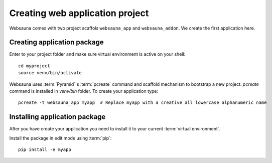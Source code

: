 ================================
Creating web application project
================================

Websauna comes with two project scaffols ``websauna_app`` and ``websauna_addon``. We create the first application here.

Creating application package
============================

Enter to your project folder and make sure virtual environment is active on your shell::

    cd myproject
    source venv/bin/activate

Websauna uses :term:`Pyramid`'s :term:`pcreate` command and scaffold mechanism to bootstrap a new project. `pcreate` command is installed in `venv/bin` folder. To create your application type::

    pcreate -t websauna_app myapp  # Replace myapp with a creative all lowercase alphanumeric name

Installing application package
==============================

After you have create your application you need to install it to your current :term:`virtual environment`.

Install the package in edit mode using :term:`pip`::

    pip install -e myapp
